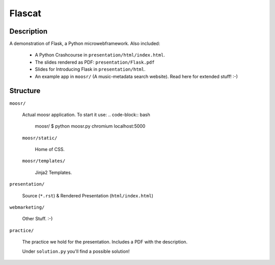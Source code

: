 Flascat
=======

Description
-----------

A demonstration of Flask, a Python microwebframework.
Also included: 

    * A Python Crashcourse in ``presentation/html/index.html``.
    * The slides rendered as PDF: ``presentation/Flask.pdf``
    * Slides for Introducing Flask in ``presentation/html``.
    * An example app in ``moosr/`` (A music-metadata search website).
      Read here for extended stuff! :-)
    

Structure
---------

``moosr/``
    
    Actual moosr application. To start it use:
    .. code-block:: bash
    
        moosr/ $ python moosr.py
        chromium localhost:5000

    ``moosr/static/``

        Home of CSS.

    ``moosr/templates/`` 

        Jinja2 Templates.

``presentation/``

    Source (``*.rst``) & Rendered Presentation (``html/index.html``)

``webmarketing/``

    Other Stuff. :-)

``practice/``

    The practice we hold for the presentation. Includes a PDF with the
    description. 

    Under ``solution.py`` you'll find a possible solution!
